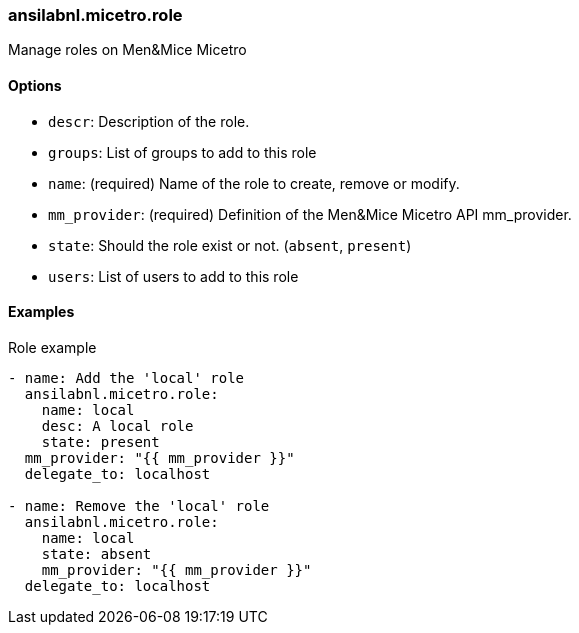 [#_role]
=== ansilabnl.micetro.role

Manage roles on Men&Mice Micetro

==== Options

- `descr`: Description of the role.
- `groups`: List of groups to add to this role
- `name`: (required) Name of the role to create, remove or modify.
- `mm_provider`: (required) Definition of the Men&Mice Micetro API mm_provider.
- `state`: Should the role exist or not. (`absent`, `present`)
- `users`: List of users to add to this role

==== Examples

.Role example
[source,yaml]
----
- name: Add the 'local' role
  ansilabnl.micetro.role:
    name: local
    desc: A local role
    state: present
  mm_provider: "{{ mm_provider }}"
  delegate_to: localhost

- name: Remove the 'local' role
  ansilabnl.micetro.role:
    name: local
    state: absent
    mm_provider: "{{ mm_provider }}"
  delegate_to: localhost
----
